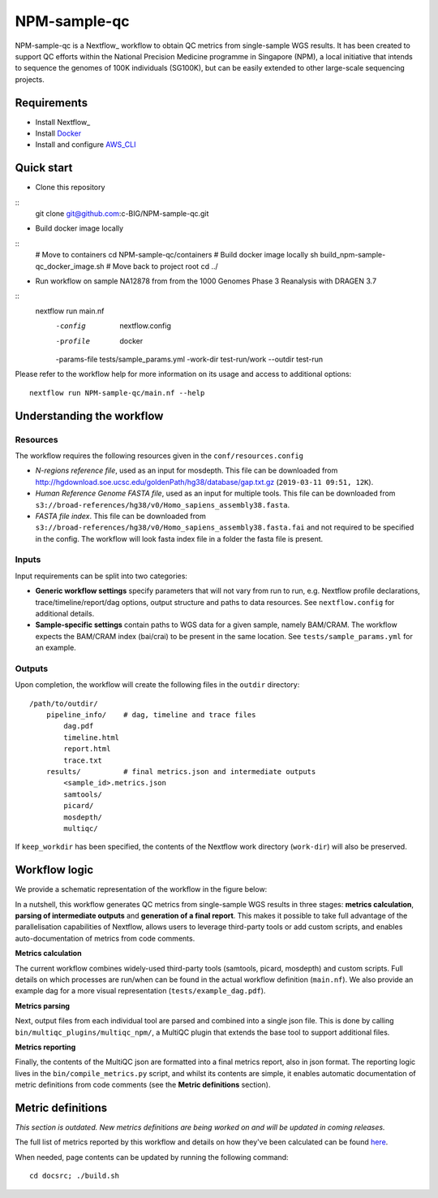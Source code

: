 =============
NPM-sample-qc
=============

NPM-sample-qc is a Nextflow_ workflow to obtain QC metrics from single-sample WGS results. It has been created to support QC efforts within the National Precision Medicine programme in Singapore (NPM), a local initiative that intends to sequence the genomes of 100K individuals (SG100K), but can be easily extended to other large-scale sequencing projects.

.. _Nextflow: https://www.nextflow.io/

Requirements
============

* Install Nextflow_
* Install Docker_
* Install and configure AWS_CLI_

.. _Nextflow: https://www.nextflow.io/docs/latest/getstarted.html#installation
.. _Docker: https://docs.docker.com/get-docker/
.. _AWS_CLI: https://docs.aws.amazon.com/cli/latest/userguide/getting-started-install.html

Quick start
===========

* Clone this repository
::
  git clone git@github.com:c-BIG/NPM-sample-qc.git

* Build docker image locally
::
  # Move to containers
  cd NPM-sample-qc/containers
  # Build docker image locally
  sh build_npm-sample-qc_docker_image.sh
  # Move back to project root
  cd ../

* Run workflow on sample NA12878 from from the 1000 Genomes Phase 3 Reanalysis with DRAGEN 3.7
::
  nextflow run main.nf \
    -config      nextflow.config \
    -profile     docker \
    -params-file tests/sample_params.yml \
    -work-dir    test-run/work \
    --outdir     test-run

Please refer to the workflow help for more information on its usage and access to additional options: 
::
  nextflow run NPM-sample-qc/main.nf --help


Understanding the workflow
==========================

Resources
---------

The workflow requires the following resources given in the ``conf/resources.config``

- *N-regions reference file*, used as an input for mosdepth. This file can be downloaded from http://hgdownload.soe.ucsc.edu/goldenPath/hg38/database/gap.txt.gz (``2019-03-11 09:51, 12K``).         

- *Human Reference Genome FASTA file*, used as an input for multiple tools. This file can be downloaded from ``s3://broad-references/hg38/v0/Homo_sapiens_assembly38.fasta``.

- *FASTA file index*. This file can be downloaded from ``s3://broad-references/hg38/v0/Homo_sapiens_assembly38.fasta.fai`` and not required to be specified in the config. The workflow will look fasta index file in a folder the fasta file is present.

Inputs
------

Input requirements can be split into two categories:

- **Generic workflow settings** specify parameters that will not vary from run to run, e.g. Nextflow profile declarations, trace/timeline/report/dag options, output structure and paths to data resources. See ``nextflow.config`` for additional details.

- **Sample-specific settings** contain paths to WGS data for a given sample, namely BAM/CRAM. The workflow expects the BAM/CRAM index (bai/crai) to be present in the same location. See ``tests/sample_params.yml`` for an example.

.. _Nextflow configuration: https://www.nextflow.io/docs/latest/config.html


Outputs
-------

Upon completion, the workflow will create the following files in the ``outdir`` directory: ::

  /path/to/outdir/
      pipeline_info/    # dag, timeline and trace files
          dag.pdf
          timeline.html
          report.html
          trace.txt
      results/          # final metrics.json and intermediate outputs
          <sample_id>.metrics.json    
          samtools/
          picard/
          mosdepth/
          multiqc/

If ``keep_workdir`` has been specified, the contents of the Nextflow work directory (``work-dir``) will also be preserved.



Workflow logic
==============

We provide a schematic representation of the workflow in the figure below:
  
.. raw:: html

   <img src="docs/npm-sample-qc-overview.PNG" width="500px"/>   

In a nutshell, this workflow generates QC metrics from single-sample WGS results in three stages: **metrics calculation**, **parsing of intermediate outputs** and **generation of a final report**. This makes it possible to take full advantage of the parallelisation capabilities of Nextflow, allows users to leverage third-party tools or add custom scripts, and enables auto-documentation of metrics from code comments.

**Metrics calculation**

The current workflow combines widely-used third-party tools (samtools, picard, mosdepth) and custom scripts. Full details on which processes are run/when can be found in the actual workflow definition (``main.nf``). We also provide an example dag for a more visual representation (``tests/example_dag.pdf``).


**Metrics parsing**

Next, output files from each individual tool are parsed and combined into a single json file. This is done by calling ``bin/multiqc_plugins/multiqc_npm/``, a MultiQC plugin that extends the base tool to support additional files.

**Metrics reporting**

Finally, the contents of the MultiQC json are formatted into a final metrics report, also in json format. The reporting logic lives in the ``bin/compile_metrics.py`` script, and whilst its contents are simple, it enables automatic documentation of metric definitions from code comments (see the **Metric definitions** section).


Metric definitions
==================
*This section is outdated. New metrics definitions are being worked on and will be updated in coming releases.*


The full list of metrics reported by this workflow and details on how they've been calculated can be found here_.

.. _here: https://c-big.github.io/NPM-sample-qc/metrics.html

When needed, page contents can be updated by running the following command: ::

  cd docsrc; ./build.sh
